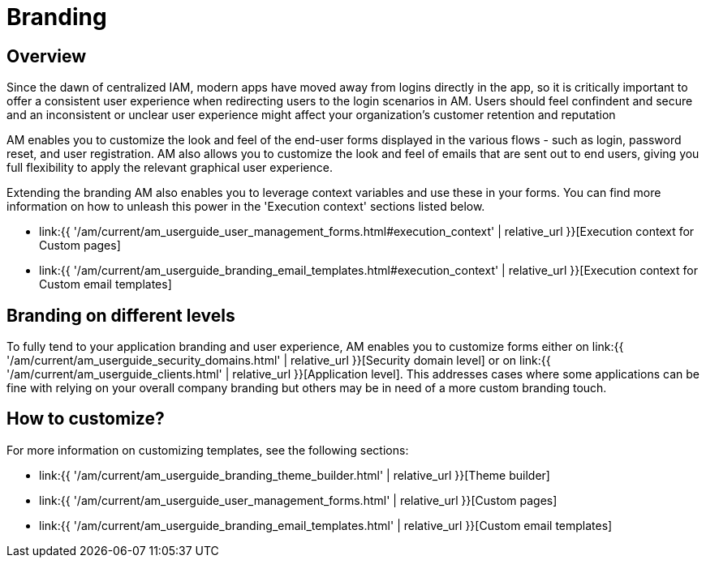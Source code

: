 = Branding
:page-sidebar: am_3_x_sidebar
:page-permalink: am/current/am_userguide_branding.html
:page-folder: am/user-guide
:page-layout: am

== Overview

Since the dawn of centralized IAM, modern apps have moved away from logins directly in the app, so it is critically important to offer a consistent user experience when redirecting users to the login scenarios in AM. Users should feel confindent and secure and an inconsistent or unclear user experience might affect your organization's customer retention and reputation

AM enables you to customize the look and feel of the end-user forms displayed in the various flows - such as login, password reset, and user registration. AM also allows you to customize the look and feel of emails that are sent out to end users, giving you full flexibility to apply the relevant graphical user experience.

Extending the branding AM also enables you to leverage context variables and use these in your forms. You can find more information on how to unleash this power in the 'Execution context' sections listed below.

* link:{{ '/am/current/am_userguide_user_management_forms.html#execution_context' | relative_url }}[Execution context for Custom pages]
* link:{{ '/am/current/am_userguide_branding_email_templates.html#execution_context' | relative_url }}[Execution context for Custom email templates]

== Branding on different levels

To fully tend to your application branding and user experience, AM enables you to customize forms either on link:{{ '/am/current/am_userguide_security_domains.html' | relative_url }}[Security domain level] or on link:{{ '/am/current/am_userguide_clients.html' | relative_url }}[Application level]. This addresses cases where some applications can be fine with relying on your overall company branding but others may be in need of a more custom branding touch.

== How to customize?

For more information on customizing templates, see the following sections:

* link:{{ '/am/current/am_userguide_branding_theme_builder.html' | relative_url }}[Theme builder]
* link:{{ '/am/current/am_userguide_user_management_forms.html' | relative_url }}[Custom pages]
* link:{{ '/am/current/am_userguide_branding_email_templates.html' | relative_url }}[Custom email templates]
